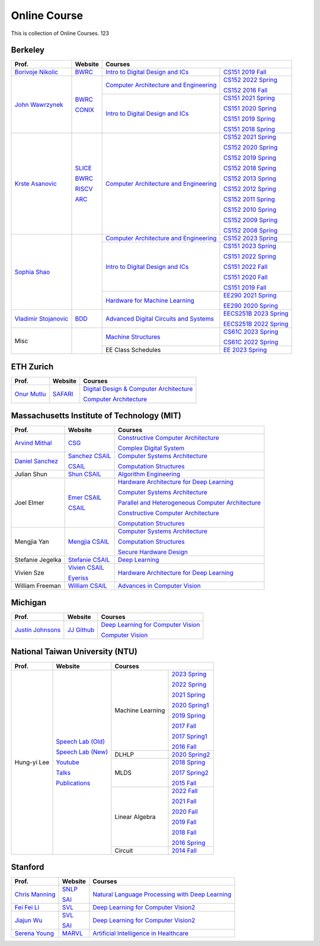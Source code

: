 Online Course
=============

This is collection of Online Courses. 123

Berkeley
----------

+------------------------+---------------------+--------------------------------------------+--------------------------+
| Prof.                  | Website             | Courses                                                               |
+========================+=====================+============================================+==========================+
| `Borivoje Nikolic`_    | BWRC_               | `Intro to Digital Design and ICs`_         | `CS151 2019 Fall`_       |
|                        |                     |                                            |                          |
+------------------------+---------------------+--------------------------------------------+--------------------------+
| `John Wawrzynek`_      | BWRC_               | `Computer Architecture and Engineering`_   | `CS152 2022 Spring`_     |
|                        |                     |                                            |                          |
|                        | CONIX_              |                                            | `CS152 2016 Fall`_       |
|                        |                     +--------------------------------------------+--------------------------+
|                        |                     | `Intro to Digital Design and ICs`_         | `CS151 2021 Spring`_     |
|                        |                     |                                            |                          |
|                        |                     |                                            | `CS151 2020 Spring`_     |
|                        |                     |                                            |                          |
|                        |                     |                                            | `CS151 2019 Spring`_     |
|                        |                     |                                            |                          |
|                        |                     |                                            | `CS151 2018 Spring`_     |
+------------------------+---------------------+--------------------------------------------+--------------------------+
| `Krste Asanovic`_      | SLICE_              | `Computer Architecture and Engineering`_   | `CS152 2021 Spring`_     |
|                        |                     |                                            |                          |
|                        | BWRC_               |                                            | `CS152 2020 Spring`_     |
|                        |                     |                                            |                          |
|                        | RISCV_              |                                            | `CS152 2019 Spring`_     |
|                        |                     |                                            |                          |
|                        | ARC_                |                                            | `CS152 2018 Spring`_     |
|                        |                     |                                            |                          |
|                        |                     |                                            | `CS152 2013 Spring`_     |
|                        |                     |                                            |                          |
|                        |                     |                                            | `CS152 2012 Spring`_     |
|                        |                     |                                            |                          |
|                        |                     |                                            | `CS152 2011 Spring`_     |
|                        |                     |                                            |                          |
|                        |                     |                                            | `CS152 2010 Spring`_     |
|                        |                     |                                            |                          |
|                        |                     |                                            | `CS152 2009 Spring`_     |
|                        |                     |                                            |                          |
|                        |                     |                                            | `CS152 2008 Spring`_     |
+------------------------+---------------------+--------------------------------------------+--------------------------+
| `Sophia Shao`_         |                     | `Computer Architecture and Engineering`_   | `CS152 2023 Spring`_     |
|                        |                     |                                            |                          |
|                        |                     +--------------------------------------------+--------------------------+
|                        |                     | `Intro to Digital Design and ICs`_         | `CS151 2023 Spring`_     |
|                        |                     |                                            |                          |
|                        |                     |                                            | `CS151 2022 Spring`_     |
|                        |                     |                                            |                          |
|                        |                     |                                            | `CS151 2022 Fall`_       |
|                        |                     |                                            |                          |  
|                        |                     |                                            | `CS151 2020 Fall`_       |
|                        |                     |                                            |                          |
|                        |                     |                                            | `CS151 2019 Fall`_       |
|                        |                     |                                            |                          |
|                        |                     +--------------------------------------------+--------------------------+
|                        |                     | `Hardware for Machine Learning`_           | `EE290 2021 Spring`_     |
|                        |                     |                                            |                          |
|                        |                     |                                            | `EE290 2020 Spring`_     |
+------------------------+---------------------+--------------------------------------------+--------------------------+
| `Vladimir Stojanovic`_ | BDD_                | `Advanced Digital Circuits and Systems`_   | `EECS251B 2023 Spring`_  |
|                        |                     |                                            |                          |
|                        |                     |                                            | `EECS251B 2022 Spring`_  |
+------------------------+---------------------+--------------------------------------------+--------------------------+
| Misc                   |                     | `Machine Structures`_                      | `CS61C 2023 Spring`_     |
|                        |                     |                                            |                          |
|                        |                     |                                            | `CS61C 2022 Spring`_     |
|                        |                     +--------------------------------------------+--------------------------+
|                        |                     | EE Class Schedules                         | `EE 2023 Spring`_        |
+------------------------+---------------------+--------------------------------------------+--------------------------+


.. _Borivoje Nikolic:                                  https://www2.eecs.berkeley.edu/Faculty/Homepages/nikolic.html
.. _John Wawrzynek:                                    https://people.eecs.berkeley.edu/~johnw/
.. _CONIX:                                             https://conix.io/
.. _Krste Asanovic:                                    https://people.eecs.berkeley.edu/~krste/
.. _SLICE:                                             https://slice.eecs.berkeley.edu/
.. _BWRC:                                              https://bwrc.eecs.berkeley.edu/
.. _RISCV:                                             https://riscv.org/
.. _ARC:                                               https://www2.eecs.berkeley.edu/Research/Areas/ARC/
.. _Sophia Shao:                                       https://people.eecs.berkeley.edu/~ysshao/index.html
.. _Vladimir Stojanovic:                               https://www2.eecs.berkeley.edu/Faculty/Homepages/vlada.html
.. _BDD:                                               https://deepdrive.berkeley.edu/
.. _Computer Architecture and Engineering:             https://inst.eecs.berkeley.edu/~cs152/archives.html
.. _CS152 2023 Spring:                                 https://inst.eecs.berkeley.edu/~cs152/sp23/
.. _CS152 2022 Spring:                                 https://inst.eecs.berkeley.edu/~cs152/sp22/
.. _CS152 2021 Spring:                                 https://inst.eecs.berkeley.edu/~cs152/sp21/
.. _CS152 2020 Spring:                                 https://inst.eecs.berkeley.edu/~cs152/sp20/
.. _CS152 2019 Spring:                                 https://inst.eecs.berkeley.edu/~cs152/sp19/
.. _CS152 2018 Spring:                                 https://inst.eecs.berkeley.edu/~cs152/sp18/
.. _CS152 2016 Fall:                                   https://inst.eecs.berkeley.edu/~cs152/fa16/
.. _CS152 2013 Spring:                                 https://inst.eecs.berkeley.edu/~cs152/sp13/
.. _CS152 2012 Spring:                                 https://inst.eecs.berkeley.edu/~cs152/sp12/
.. _CS152 2011 Spring:                                 https://inst.eecs.berkeley.edu/~cs152/sp11/
.. _CS152 2010 Spring:                                 https://inst.eecs.berkeley.edu/~cs152/sp10/
.. _CS152 2009 Spring:                                 https://inst.eecs.berkeley.edu/~cs152/sp09/
.. _CS152 2008 Spring:                                 https://inst.eecs.berkeley.edu/~cs152/sp08/
.. _Intro to Digital Design and ICs:                   https://inst.eecs.berkeley.edu/~eecs151/archives.html
.. _CS151 2023 Spring:                                 https://inst.eecs.berkeley.edu/~eecs151/sp23/
.. _CS151 2022 Spring:                                 https://inst.eecs.berkeley.edu/~eecs151/sp22/
.. _CS151 2022 Fall:                                   https://inst.eecs.berkeley.edu/~eecs151/fa22/
.. _CS151 2021 Spring:                                 https://inst.eecs.berkeley.edu/~eecs151/sp21/
.. _CS151 2020 Spring:                                 https://inst.eecs.berkeley.edu/~eecs151/sp20/
.. _CS151 2020 Fall:                                   https://inst.eecs.berkeley.edu/~eecs151/fa20/
.. _CS151 2019 Spring:                                 https://inst.eecs.berkeley.edu/~eecs151/sp19/
.. _CS151 2019 Fall:                                   https://inst.eecs.berkeley.edu/~eecs151/fa19/
.. _CS151 2018 Spring:                                 https://inst.eecs.berkeley.edu/~eecs151/sp18/
.. _Hardware for Machine Learning:                     https://inst.eecs.berkeley.edu//~ee290-2/archives.html
.. _EE290 2021 Spring:                                 https://inst.eecs.berkeley.edu//~ee290-2/sp21
.. _EE290 2020 Spring:                                 https://inst.eecs.berkeley.edu//~ee290-2/sp20
.. _Machine Structures:                                https://inst.eecs.berkeley.edu/~cs61c/archives.html
.. _CS61C 2023 Spring:                                 https://cs61c.org/sp23/
.. _CS61C 2022 Spring:                                 https://cs61c.org/sp22/
.. _EE 2023 Spring:                                    https://www2.eecs.berkeley.edu/Scheduling/EE/schedule.html?_ga=2.114090759.1648706236.1682244487-891033239.1682143795
.. _Advanced Digital Circuits and Systems:             https://inst.eecs.berkeley.edu/~eecs251b/archives.html
.. _EECS251B 2023 Spring:                              https://inst.eecs.berkeley.edu/~eecs251b/sp23/
.. _EECS251B 2022 Spring:                              https://inst.eecs.berkeley.edu/~eecs251b/sp22/


ETH Zurich
----------

+------------------+---------------------+-----------------------------------------------------+
| Prof.            | Website             | Courses                                             |
+==================+=====================+=====================================================+
| `Onur Mutlu`_    | SAFARI_             | `Digital Design & Computer Architecture`_           |
|                  |                     |                                                     |
|                  |                     | `Computer Architecture`_                            |
+------------------+---------------------+-----------------------------------------------------+

.. _Onur Mutlu:                                        https://people.inf.ethz.ch/omutlu/
.. _SAFARI:                                            https://safari.ethz.ch/
.. _Digital Design & Computer Architecture:            https://safari.ethz.ch/digitaltechnik/spring2023/doku.php?id=start
.. _Computer Architecture:                             https://safari.ethz.ch/architecture/fall2022/doku.php?id=schedule


Massachusetts Institute of Technology (MIT)
-------------------------------------------

+-------------------+---------------------+-----------------------------------------------------+
| Prof.             | Website             | Courses                                             |
+===================+=====================+=====================================================+
| `Arvind Mithal`_  | CSG_                | `Constructive Computer Architecture`_               |
|                   |                     |                                                     |
|                   |                     | `Complex Digital System`_                           |
+-------------------+---------------------+-----------------------------------------------------+
| `Daniel Sanchez`_ | `Sanchez CSAIL`_    | `Computer Systems Architecture`_                    |
|                   |                     |                                                     |
|                   | CSAIL_              | `Computation Structures`_                           |
+-------------------+---------------------+-----------------------------------------------------+
| Julian Shun       | `Shun CSAIL`_       | `Algorithm Engineering`_                            |
+-------------------+---------------------+-----------------------------------------------------+
| Joel Elmer        | `Emer CSAIL`_       | `Hardware Architecture for Deep Learning`_          |
|                   |                     |                                                     |
|                   | CSAIL_              | `Computer Systems Architecture`_                    |
|                   |                     |                                                     |
|                   |                     | `Parallel and Heterogeneous Computer Architecture`_ |
|                   |                     |                                                     |
|                   |                     | `Constructive Computer Architecture`_               |
|                   |                     |                                                     |
|                   |                     | `Computation Structures`_                           |
+-------------------+---------------------+-----------------------------------------------------+
| Mengjia Yan       | `Mengjia CSAIL`_    | `Computer Systems Architecture`_                    |
|                   |                     |                                                     |
|                   |                     | `Computation Structures`_                           |
|                   |                     |                                                     |
|                   |                     | `Secure Hardware Design`_                           |
+-------------------+---------------------+-----------------------------------------------------+
| Stefanie Jegelka  | `Stefanie CSAIL`_   | `Deep Learning`_                                    |
+-------------------+---------------------+-----------------------------------------------------+
| Vivien Sze        | `Vivien CSAIL`_     | `Hardware Architecture for Deep Learning`_          |
|                   |                     |                                                     |
|                   | Eyeriss_            |                                                     |
+-------------------+---------------------+-----------------------------------------------------+
| William Freeman   | `William CSAIL`_    | `Advances in Computer Vision`_                      |
+-------------------+---------------------+-----------------------------------------------------+

.. _Arvind Mithal:                                     https://www.csail.mit.edu/person/arvind-mithal
.. _CSG:                                               http://csg.csail.mit.edu/
.. _Daniel Sanchez:                                    https://www.csail.mit.edu/person/daniel-sanchez
.. _Sanchez CSAIL:                                     http://people.csail.mit.edu/sanchez/
.. _Shun CSAIL:                                        https://people.csail.mit.edu/jshun/
.. _Emer CSAIL:                                        http://people.csail.mit.edu/emer/
.. _Mengjia CSAIL:                                     https://people.csail.mit.edu/mengjia/
.. _Stefanie CSAIL:                                    https://www.csail.mit.edu/person/stefanie-jegelka
.. _Vivien CSAIL:                                      https://www.csail.mit.edu/person/vivienne-sze
.. _William CSAIL:                                     https://www.csail.mit.edu/person/william-freeman
.. _CSAIL:                                             https://www.csail.mit.edu/
.. _Eyeriss:                                           https://eyeriss.mit.edu/
.. _Hardware Architecture for Deep Learning:           http://csg.csail.mit.edu/6.5930/index.html
.. _Computer Systems Architecture:                     http://csg.csail.mit.edu/6.823/index.html
.. _Parallel and Heterogeneous Computer Architecture:  http://courses.csail.mit.edu/6.888/spring13/
.. _Constructive Computer Architecture:                http://csg.csail.mit.edu/6.S078/6_S078_2012_www/index.html
.. _Computation Structures:                            https://6191.mit.edu/
.. _Secure Hardware Design:                            http://csg.csail.mit.edu/6.S983/
.. _Complex Digital System:                            http://csg.csail.mit.edu/6.375/6_375_2019_www/index.html
.. _Algorithm Engineering:                             https://people.csail.mit.edu/jshun/6506-s23/
.. _Deep Learning:                                     https://phillipi.github.io/6.s898/
.. _Advances in Computer Vision:                       http://6.869.csail.mit.edu/sp21/index.html


Michigan
-----------

+---------------------+---------------------+-----------------------------------------------------+
| Prof.               | Website             | Courses                                             |
+=====================+=====================+=====================================================+
| `Justin Johnsons`_  | `JJ Github`_        | `Deep Learning for Computer Vision`_                |
|                     |                     |                                                     |
|                     |                     | `Computer Vision`_                                  |
+---------------------+---------------------+-----------------------------------------------------+

.. _Justin Johnsons:                                  https://web.eecs.umich.edu/~justincj/
.. _JJ Github:                                        https://github.com/jcjohnson
.. _Deep Learning for Computer Vision:                https://web.eecs.umich.edu/~justincj/teaching/eecs498/WI2022/
.. _Computer Vision:                                  https://web.eecs.umich.edu/~justincj/teaching/eecs442/WI2021/

National Taiwan University (NTU)
--------------------------------

+---------------+---------------------+------------------+-----------------+
| Prof.         | Website             | Courses                            |
+===============+=====================+==================+=================+
| Hung-yi Lee   | `Speech Lab (Old)`_ | Machine Learning | `2023 Spring`_  |
|               |                     |                  |                 |
|               | `Speech Lab (New)`_ |                  | `2022 Spring`_  |
|               |                     |                  |                 |
|               | Youtube_            |                  | `2021 Spring`_  |
|               |                     |                  |                 |
|               | Talks_              |                  | `2020 Spring1`_ |
|               |                     |                  |                 |
|               | Publications_       |                  | `2019 Spring`_  |
|               |                     |                  |                 |
|               |                     |                  | `2017 Fall`_    |
|               |                     |                  |                 |
|               |                     |                  | `2017 Spring1`_ |
|               |                     |                  |                 |
|               |                     |                  | `2016 Fall`_    |
|               |                     +------------------+-----------------+
|               |                     | DLHLP            | `2020 Spring2`_ |
|               |                     +------------------+-----------------+
|               |                     | MLDS             | `2018 Spring`_  |
|               |                     |                  |                 |
|               |                     |                  | `2017 Spring2`_ |
|               |                     |                  |                 |
|               |                     |                  | `2015 Fall`_    |
|               |                     +------------------+-----------------+
|               |                     | Linear Algebra   | `2022 Fall`_    |
|               |                     |                  |                 |
|               |                     |                  | `2021 Fall`_    |
|               |                     |                  |                 |
|               |                     |                  | `2020 Fall`_    |
|               |                     |                  |                 |
|               |                     |                  | `2019 Fall`_    |
|               |                     |                  |                 |
|               |                     |                  | `2018 Fall`_    |
|               |                     |                  |                 |
|               |                     |                  | `2016 Spring`_  |
|               |                     +------------------+-----------------+
|               |                     | Circuit          | `2014 Fall`_    |
+---------------+---------------------+------------------+-----------------+

.. _Speech Lab (Old): https://speech.ee.ntu.edu.tw/~tlkagk/index.html
.. _Speech Lab (New): https://speech.ee.ntu.edu.tw/~hylee/index.php
.. _Youtube: https://www.youtube.com/channel/UC2ggjtuuWvxrHHHiaDH1dlQ/playlists
.. _Talks: https://speech.ee.ntu.edu.tw/~hylee/talk.php
.. _Publications: https://speech.ee.ntu.edu.tw/~hylee/publication.php
.. _2023 Spring:  https://speech.ee.ntu.edu.tw/~hylee/ml/2023-spring.php
.. _2022 Spring:  https://speech.ee.ntu.edu.tw/~hylee/ml/2022-spring.php
.. _2021 Spring:  https://speech.ee.ntu.edu.tw/~hylee/ml/2021-spring.php
.. _2020 Spring1: https://speech.ee.ntu.edu.tw/~hylee/ml/2020-spring.php
.. _2019 Spring:  https://speech.ee.ntu.edu.tw/~hylee/ml/2019-spring.php
.. _2017 Fall:    https://speech.ee.ntu.edu.tw/~hylee/ml/2017-fall.php
.. _2017 Spring1: https://speech.ee.ntu.edu.tw/~hylee/ml/2017-spring.php
.. _2016 Fall:    https://speech.ee.ntu.edu.tw/~hylee/ml/2016-fall.php
.. _2020 Spring2: https://speech.ee.ntu.edu.tw/~hylee/dlhlp/2020-spring.php
.. _2018 Spring:  https://speech.ee.ntu.edu.tw/~hylee/mlds/2018-spring.php
.. _2017 Spring2: https://speech.ee.ntu.edu.tw/~hylee/mlds/2017-spring.php
.. _2015 Fall:    https://speech.ee.ntu.edu.tw/~hylee/mlds/2015-fall.php
.. _2022 Fall:    https://googly-mingto.github.io/LA_2022_fall/2022-fall.html
.. _2021 Fall:    https://speech.ee.ntu.edu.tw/~hylee/la/2021-fall.php
.. _2020 Fall:    http://speech.ee.ntu.edu.tw/~tlkagk/courses/LA_2020/policy.pdf
.. _2019 Fall:    https://speech.ee.ntu.edu.tw/~hylee/la/2019-fall.php
.. _2018 Fall:    https://speech.ee.ntu.edu.tw/~hylee/la/2018-fall.php
.. _2016 Spring:  https://speech.ee.ntu.edu.tw/~hylee/la/2016-spring.php
.. _2014 Fall:    https://speech.ee.ntu.edu.tw/~hylee/circuit/2014-fall.php


Stanford
--------

+------------------+---------------------+-----------------------------------------------------+
| Prof.            | Website             | Courses                                             |
+==================+=====================+=====================================================+
| `Chris Manning`_ | SNLP_               | `Natural Language Processing with Deep Learning`_   |
|                  |                     |                                                     |
|                  | SAI_                |                                                     |
+------------------+---------------------+-----------------------------------------------------+
| `Fei Fei Li`_    | SVL_                | `Deep Learning for Computer Vision2`_               |
|                  |                     |                                                     |
+------------------+---------------------+-----------------------------------------------------+
| `Jiajun Wu`_     | SVL_                | `Deep Learning for Computer Vision2`_               |
|                  |                     |                                                     |
|                  | SAI_                |                                                     |
+------------------+---------------------+-----------------------------------------------------+
| `Serena Young`_  | MARVL_              | `Artificial Intelligence in Healthcare`_            |
|                  |                     |                                                     |
+------------------+---------------------+-----------------------------------------------------+

.. _Chris Manning:                                    https://nlp.stanford.edu/~manning/
.. _Fei Fei Li:                                       https://profiles.stanford.edu/fei-fei-li/
.. _Serena Young:                                     https://ai.stanford.edu/~syyeung/
.. _Jiajun Wu:                                        https://jiajunwu.com/
.. _SNLP:                                             https://nlp.stanford.edu/
.. _SAI:                                              https://ai.stanford.edu/
.. _SVL:                                              https://svl.stanford.edu/
.. _MARVL:                                            https://marvl.stanford.edu/
.. _Natural Language Processing with Deep Learning:   https://web.stanford.edu/class/cs224n/index.html
.. _Deep Learning for Computer Vision2:               http://cs231n.stanford.edu/
.. _Artificial Intelligence in Healthcare:            http://biods220.stanford.edu/
